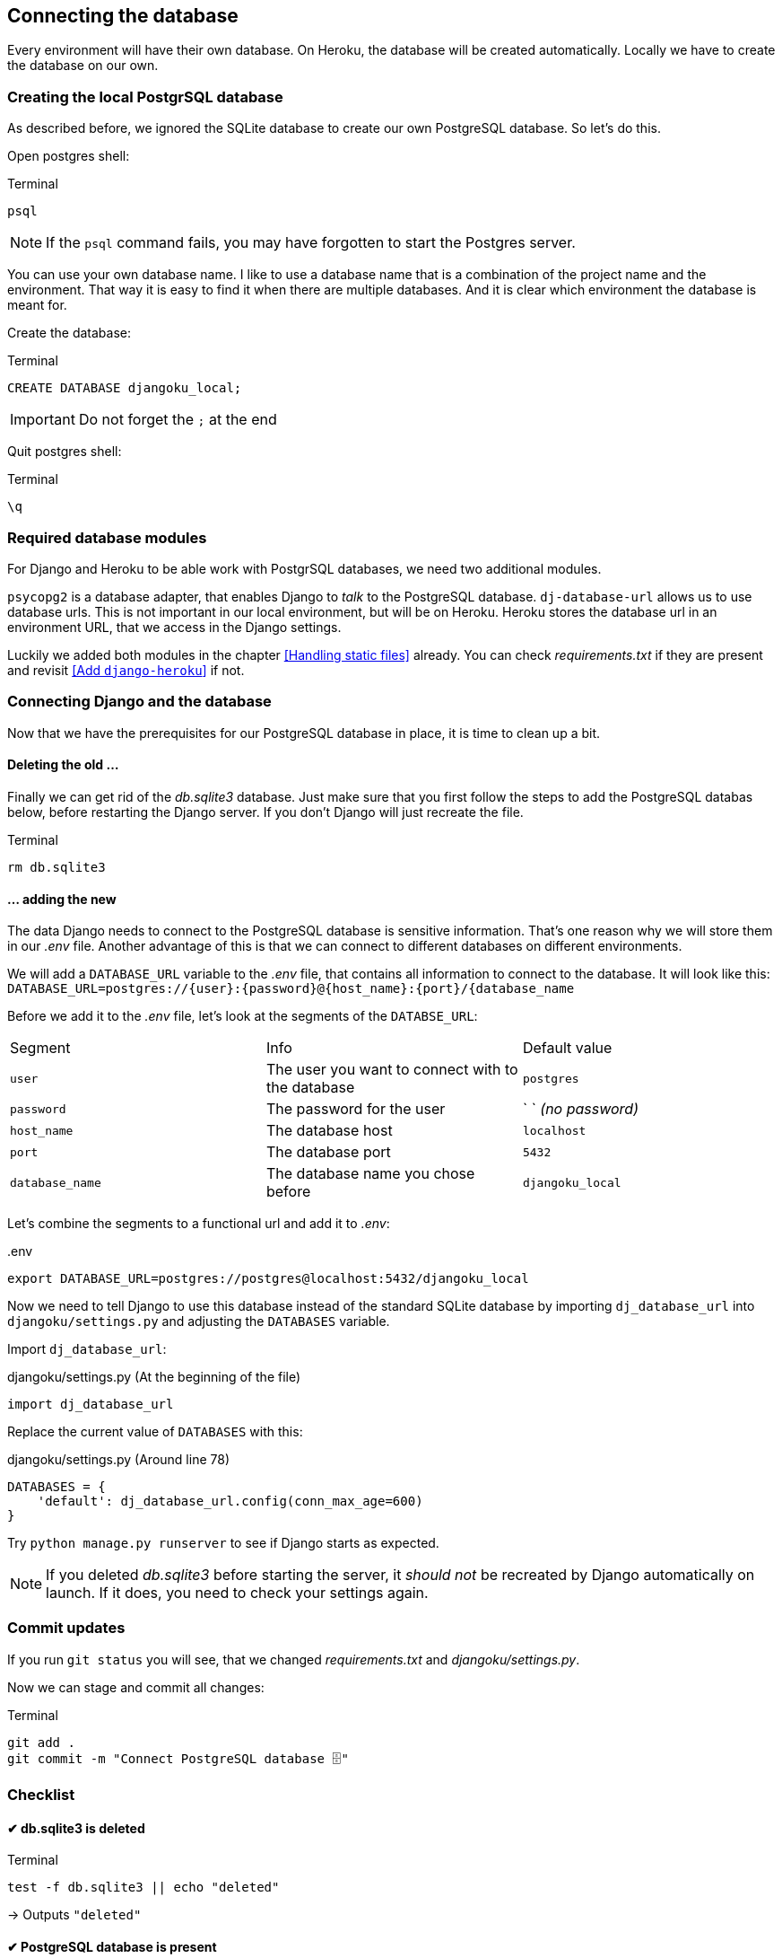 == Connecting the database

Every environment will have their own database.
On Heroku, the database will be created automatically.
Locally we have to create the database on our own.

=== Creating the local PostgrSQL database
// TODO: Add chapter
As described before, we ignored the SQLite database to create our own PostgreSQL database.
So let’s do this.

Open postgres shell:

.Terminal
[source, shell]
----
psql
----

[NOTE]
If the `psql` command fails, you may have forgotten to start the Postgres server.


You can use your own database name.
I like to use a database name that is a combination of the project name and the environment.
That way it is easy to find it when there are multiple databases.
And it is clear which environment the database is meant for.

Create the database:

.Terminal
[source, shell]
----
CREATE DATABASE djangoku_local;
----

[IMPORTANT]
Do not forget the `;` at the end

Quit postgres shell:

.Terminal
[source, shell]
----
\q
----

=== Required database modules

For Django and Heroku to be able work with PostgrSQL databases, we need two additional modules.

`psycopg2` is a database adapter, that enables Django to _talk_ to the PostgreSQL database.
`dj-database-url` allows us to use database urls.
This is not important in our local environment, but will be on Heroku.
Heroku stores the database url in an environment URL, that we access in the Django settings.

Luckily we added both modules in the chapter <<Handling static files>> already.
You can check _requirements.txt_ if they are present and revisit <<Add `django-heroku`>> if not.


// Let’s install both packages:

// .Terminal
// [source, shell]
// ----
// pip install psycopg2 dj-database-url
// ----

// And update our _requirements.txt_ file:

// .Terminal
// [source, shell]
// ----
// pip freeze > requirements.txt
// ----

=== Connecting Django and the database

Now that we have the prerequisites for our PostgreSQL database in place, it is time to clean up a bit.

==== Deleting the old …

Finally we can get rid of the _db.sqlite3_ database.
Just make sure that you first follow the steps to add the PostgreSQL databas below, before restarting the Django server.
If you don’t Django will just recreate the file.

.Terminal
[source, shell]
----
rm db.sqlite3
----

==== … adding the new

The data Django needs to connect to the PostgreSQL database is sensitive information.
That’s one reason why we will store them in our _.env_ file.
Another advantage of this is that we can connect to different databases on different environments.

We will add a `DATABASE_URL` variable to the _.env_ file, that contains all information to connect to the database.
It will look like this:
`DATABASE_URL=postgres://{user}:{password}@{host_name}:{port}/{database_name`

Before we add it to the _.env_ file, let’s look at the segments of the `DATABSE_URL`:

|===
| Segment | Info | Default value
| `user` | The user you want to connect with to the database| `postgres`
| `password` | The password for the user | ` ` _(no password)_
| `host_name` | The database host | `localhost`
| `port` | The database port | `5432`
| `database_name` | The database name you chose before | `djangoku_local`
|===

Let’s combine the segments to a functional url and add it to _.env_:

..env
[source, shell]
----
export DATABASE_URL=postgres://postgres@localhost:5432/djangoku_local
----

Now we need to tell Django to use this database instead of the standard SQLite database by importing `dj_database_url` into `djangoku/settings.py` and adjusting the `DATABASES` variable.

Import `dj_database_url`:

.djangoku/settings.py (At the beginning of the file)
[source, Python]
----
import dj_database_url
----

Replace the current value of `DATABASES` with this:

//TODO: Check if require ssl should be set
//TODO: Add note about conn_max_age

.djangoku/settings.py (Around line 78)
[source, Python]
----
DATABASES = {
    'default': dj_database_url.config(conn_max_age=600)
}
----

Try `python manage.py runserver` to see if Django starts as expected.

[NOTE]
If you deleted _db.sqlite3_ before starting the server, it _should not_ be recreated by Django automatically on launch.
If it does, you need to check your settings again.


=== Commit updates

If you run `git status` you will see, that we changed _requirements.txt_ and _djangoku/settings.py_.

Now we can stage and commit all changes:

.Terminal
[source, shell]
----
git add .
git commit -m "Connect PostgreSQL database 🗄"
----

=== Checklist

====  ✔︎ db.sqlite3 is deleted

.Terminal
[source, shell]
----
test -f db.sqlite3 || echo "deleted"
----
-> Outputs `"deleted"`

==== ✔︎ PostgreSQL database is present

.Terminal
[source, shell]
----
psql --list
----
-> `djangoku_local` is present in the database list output.

====  ✔︎ DATABASE_URL is parsed correctly

.Terminal
[source, shell]
----
python manage.py shell
----

.Terminal
[source, shell]
----
from django.conf import settings

settings.DATABASES['default']
----
-> Outputs a dictionary with correct values for `NAME`, `USER`, `HOST`, `PORT`

====  ✔︎ Django runs correctly

.Terminal
[source, shell]
----
python manage.py runserver
----
-> Development server starts